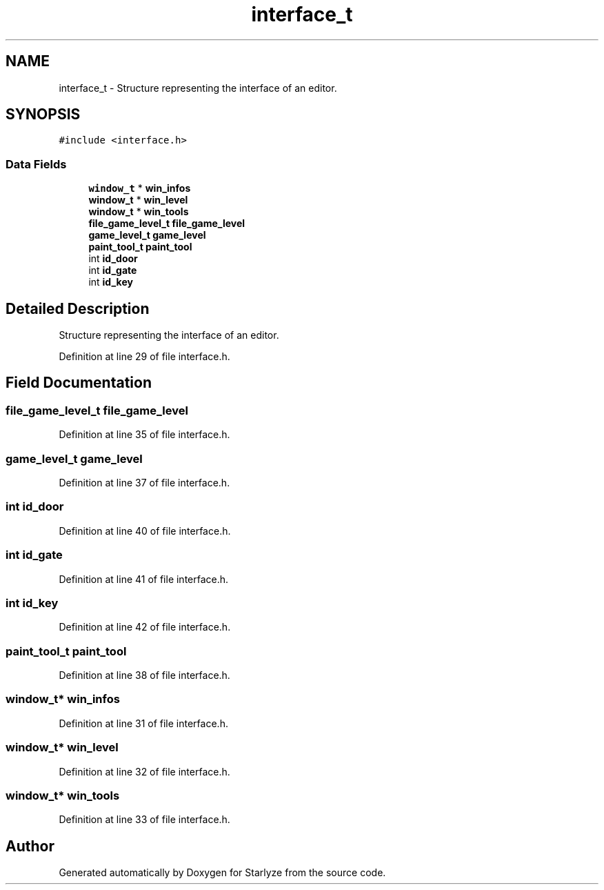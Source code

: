 .TH "interface_t" 3 "Sun Apr 2 2023" "Version 1.0" "Starlyze" \" -*- nroff -*-
.ad l
.nh
.SH NAME
interface_t \- Structure representing the interface of an editor\&.  

.SH SYNOPSIS
.br
.PP
.PP
\fC#include <interface\&.h>\fP
.SS "Data Fields"

.in +1c
.ti -1c
.RI "\fBwindow_t\fP * \fBwin_infos\fP"
.br
.ti -1c
.RI "\fBwindow_t\fP * \fBwin_level\fP"
.br
.ti -1c
.RI "\fBwindow_t\fP * \fBwin_tools\fP"
.br
.ti -1c
.RI "\fBfile_game_level_t\fP \fBfile_game_level\fP"
.br
.ti -1c
.RI "\fBgame_level_t\fP \fBgame_level\fP"
.br
.ti -1c
.RI "\fBpaint_tool_t\fP \fBpaint_tool\fP"
.br
.ti -1c
.RI "int \fBid_door\fP"
.br
.ti -1c
.RI "int \fBid_gate\fP"
.br
.ti -1c
.RI "int \fBid_key\fP"
.br
.in -1c
.SH "Detailed Description"
.PP 
Structure representing the interface of an editor\&. 


.PP
Definition at line 29 of file interface\&.h\&.
.SH "Field Documentation"
.PP 
.SS "\fBfile_game_level_t\fP file_game_level"

.PP
Definition at line 35 of file interface\&.h\&.
.SS "\fBgame_level_t\fP game_level"

.PP
Definition at line 37 of file interface\&.h\&.
.SS "int id_door"

.PP
Definition at line 40 of file interface\&.h\&.
.SS "int id_gate"

.PP
Definition at line 41 of file interface\&.h\&.
.SS "int id_key"

.PP
Definition at line 42 of file interface\&.h\&.
.SS "\fBpaint_tool_t\fP paint_tool"

.PP
Definition at line 38 of file interface\&.h\&.
.SS "\fBwindow_t\fP* win_infos"

.PP
Definition at line 31 of file interface\&.h\&.
.SS "\fBwindow_t\fP* win_level"

.PP
Definition at line 32 of file interface\&.h\&.
.SS "\fBwindow_t\fP* win_tools"

.PP
Definition at line 33 of file interface\&.h\&.

.SH "Author"
.PP 
Generated automatically by Doxygen for Starlyze from the source code\&.
